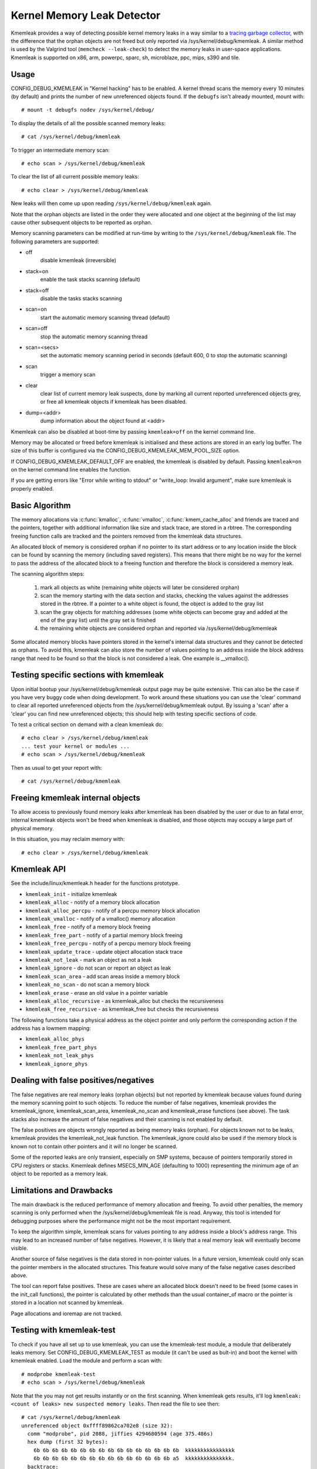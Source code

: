 Kernel Memory Leak Detector
===========================

Kmemleak provides a way of detecting possible kernel memory leaks in a
way similar to a `tracing garbage collector
<https://en.wikipedia.org/wiki/Tracing_garbage_collection>`_,
with the difference that the orphan objects are not freed but only
reported via /sys/kernel/debug/kmemleak. A similar method is used by the
Valgrind tool (``memcheck --leak-check``) to detect the memory leaks in
user-space applications.
Kmemleak is supported on x86, arm, powerpc, sparc, sh, microblaze, ppc, mips, s390 and tile.

Usage
-----

CONFIG_DEBUG_KMEMLEAK in "Kernel hacking" has to be enabled. A kernel
thread scans the memory every 10 minutes (by default) and prints the
number of new unreferenced objects found. If the ``debugfs`` isn't already
mounted, mount with::

  # mount -t debugfs nodev /sys/kernel/debug/

To display the details of all the possible scanned memory leaks::

  # cat /sys/kernel/debug/kmemleak

To trigger an intermediate memory scan::

  # echo scan > /sys/kernel/debug/kmemleak

To clear the list of all current possible memory leaks::

  # echo clear > /sys/kernel/debug/kmemleak

New leaks will then come up upon reading ``/sys/kernel/debug/kmemleak``
again.

Note that the orphan objects are listed in the order they were allocated
and one object at the beginning of the list may cause other subsequent
objects to be reported as orphan.

Memory scanning parameters can be modified at run-time by writing to the
``/sys/kernel/debug/kmemleak`` file. The following parameters are supported:

- off
    disable kmemleak (irreversible)
- stack=on
    enable the task stacks scanning (default)
- stack=off
    disable the tasks stacks scanning
- scan=on
    start the automatic memory scanning thread (default)
- scan=off
    stop the automatic memory scanning thread
- scan=<secs>
    set the automatic memory scanning period in seconds
    (default 600, 0 to stop the automatic scanning)
- scan
    trigger a memory scan
- clear
    clear list of current memory leak suspects, done by
    marking all current reported unreferenced objects grey,
    or free all kmemleak objects if kmemleak has been disabled.
- dump=<addr>
    dump information about the object found at <addr>

Kmemleak can also be disabled at boot-time by passing ``kmemleak=off`` on
the kernel command line.

Memory may be allocated or freed before kmemleak is initialised and
these actions are stored in an early log buffer. The size of this buffer
is configured via the CONFIG_DEBUG_KMEMLEAK_MEM_POOL_SIZE option.

If CONFIG_DEBUG_KMEMLEAK_DEFAULT_OFF are enabled, the kmemleak is
disabled by default. Passing ``kmemleak=on`` on the kernel command
line enables the function. 

If you are getting errors like "Error while writing to stdout" or "write_loop:
Invalid argument", make sure kmemleak is properly enabled.

Basic Algorithm
---------------

The memory allocations via :c:func:`kmalloc`, :c:func:`vmalloc`,
:c:func:`kmem_cache_alloc` and
friends are traced and the pointers, together with additional
information like size and stack trace, are stored in a rbtree.
The corresponding freeing function calls are tracked and the pointers
removed from the kmemleak data structures.

An allocated block of memory is considered orphan if no pointer to its
start address or to any location inside the block can be found by
scanning the memory (including saved registers). This means that there
might be no way for the kernel to pass the address of the allocated
block to a freeing function and therefore the block is considered a
memory leak.

The scanning algorithm steps:

  1. mark all objects as white (remaining white objects will later be
     considered orphan)
  2. scan the memory starting with the data section and stacks, checking
     the values against the addresses stored in the rbtree. If
     a pointer to a white object is found, the object is added to the
     gray list
  3. scan the gray objects for matching addresses (some white objects
     can become gray and added at the end of the gray list) until the
     gray set is finished
  4. the remaining white objects are considered orphan and reported via
     /sys/kernel/debug/kmemleak

Some allocated memory blocks have pointers stored in the kernel's
internal data structures and they cannot be detected as orphans. To
avoid this, kmemleak can also store the number of values pointing to an
address inside the block address range that need to be found so that the
block is not considered a leak. One example is __vmalloc().

Testing specific sections with kmemleak
---------------------------------------

Upon initial bootup your /sys/kernel/debug/kmemleak output page may be
quite extensive. This can also be the case if you have very buggy code
when doing development. To work around these situations you can use the
'clear' command to clear all reported unreferenced objects from the
/sys/kernel/debug/kmemleak output. By issuing a 'scan' after a 'clear'
you can find new unreferenced objects; this should help with testing
specific sections of code.

To test a critical section on demand with a clean kmemleak do::

  # echo clear > /sys/kernel/debug/kmemleak
  ... test your kernel or modules ...
  # echo scan > /sys/kernel/debug/kmemleak

Then as usual to get your report with::

  # cat /sys/kernel/debug/kmemleak

Freeing kmemleak internal objects
---------------------------------

To allow access to previously found memory leaks after kmemleak has been
disabled by the user or due to an fatal error, internal kmemleak objects
won't be freed when kmemleak is disabled, and those objects may occupy
a large part of physical memory.

In this situation, you may reclaim memory with::

  # echo clear > /sys/kernel/debug/kmemleak

Kmemleak API
------------

See the include/linux/kmemleak.h header for the functions prototype.

- ``kmemleak_init``		 - initialize kmemleak
- ``kmemleak_alloc``		 - notify of a memory block allocation
- ``kmemleak_alloc_percpu``	 - notify of a percpu memory block allocation
- ``kmemleak_vmalloc``		 - notify of a vmalloc() memory allocation
- ``kmemleak_free``		 - notify of a memory block freeing
- ``kmemleak_free_part``	 - notify of a partial memory block freeing
- ``kmemleak_free_percpu``	 - notify of a percpu memory block freeing
- ``kmemleak_update_trace``	 - update object allocation stack trace
- ``kmemleak_not_leak``	 - mark an object as not a leak
- ``kmemleak_ignore``		 - do not scan or report an object as leak
- ``kmemleak_scan_area``	 - add scan areas inside a memory block
- ``kmemleak_no_scan``	 - do not scan a memory block
- ``kmemleak_erase``		 - erase an old value in a pointer variable
- ``kmemleak_alloc_recursive`` - as kmemleak_alloc but checks the recursiveness
- ``kmemleak_free_recursive``	 - as kmemleak_free but checks the recursiveness

The following functions take a physical address as the object pointer
and only perform the corresponding action if the address has a lowmem
mapping:

- ``kmemleak_alloc_phys``
- ``kmemleak_free_part_phys``
- ``kmemleak_not_leak_phys``
- ``kmemleak_ignore_phys``

Dealing with false positives/negatives
--------------------------------------

The false negatives are real memory leaks (orphan objects) but not
reported by kmemleak because values found during the memory scanning
point to such objects. To reduce the number of false negatives, kmemleak
provides the kmemleak_ignore, kmemleak_scan_area, kmemleak_no_scan and
kmemleak_erase functions (see above). The task stacks also increase the
amount of false negatives and their scanning is not enabled by default.

The false positives are objects wrongly reported as being memory leaks
(orphan). For objects known not to be leaks, kmemleak provides the
kmemleak_not_leak function. The kmemleak_ignore could also be used if
the memory block is known not to contain other pointers and it will no
longer be scanned.

Some of the reported leaks are only transient, especially on SMP
systems, because of pointers temporarily stored in CPU registers or
stacks. Kmemleak defines MSECS_MIN_AGE (defaulting to 1000) representing
the minimum age of an object to be reported as a memory leak.

Limitations and Drawbacks
-------------------------

The main drawback is the reduced performance of memory allocation and
freeing. To avoid other penalties, the memory scanning is only performed
when the /sys/kernel/debug/kmemleak file is read. Anyway, this tool is
intended for debugging purposes where the performance might not be the
most important requirement.

To keep the algorithm simple, kmemleak scans for values pointing to any
address inside a block's address range. This may lead to an increased
number of false negatives. However, it is likely that a real memory leak
will eventually become visible.

Another source of false negatives is the data stored in non-pointer
values. In a future version, kmemleak could only scan the pointer
members in the allocated structures. This feature would solve many of
the false negative cases described above.

The tool can report false positives. These are cases where an allocated
block doesn't need to be freed (some cases in the init_call functions),
the pointer is calculated by other methods than the usual container_of
macro or the pointer is stored in a location not scanned by kmemleak.

Page allocations and ioremap are not tracked.

Testing with kmemleak-test
--------------------------

To check if you have all set up to use kmemleak, you can use the kmemleak-test
module, a module that deliberately leaks memory. Set CONFIG_DEBUG_KMEMLEAK_TEST
as module (it can't be used as bult-in) and boot the kernel with kmemleak
enabled. Load the module and perform a scan with::

        # modprobe kmemleak-test
        # echo scan > /sys/kernel/debug/kmemleak

Note that the you may not get results instantly or on the first scanning. When
kmemleak gets results, it'll log ``kmemleak: <count of leaks> new suspected
memory leaks``. Then read the file to see then::

        # cat /sys/kernel/debug/kmemleak
        unreferenced object 0xffff89862ca702e8 (size 32):
          comm "modprobe", pid 2088, jiffies 4294680594 (age 375.486s)
          hex dump (first 32 bytes):
            6b 6b 6b 6b 6b 6b 6b 6b 6b 6b 6b 6b 6b 6b 6b 6b  kkkkkkkkkkkkkkkk
            6b 6b 6b 6b 6b 6b 6b 6b 6b 6b 6b 6b 6b 6b 6b a5  kkkkkkkkkkkkkkk.
          backtrace:
            [<00000000e0a73ec7>] 0xffffffffc01d2036
            [<000000000c5d2a46>] do_one_initcall+0x41/0x1df
            [<0000000046db7e0a>] do_init_module+0x55/0x200
            [<00000000542b9814>] load_module+0x203c/0x2480
            [<00000000c2850256>] __do_sys_finit_module+0xba/0xe0
            [<000000006564e7ef>] do_syscall_64+0x43/0x110
            [<000000007c873fa6>] entry_SYSCALL_64_after_hwframe+0x44/0xa9
        ...

Removing the module with ``rmmod kmemleak_test`` should also trigger some
kmemleak results.
